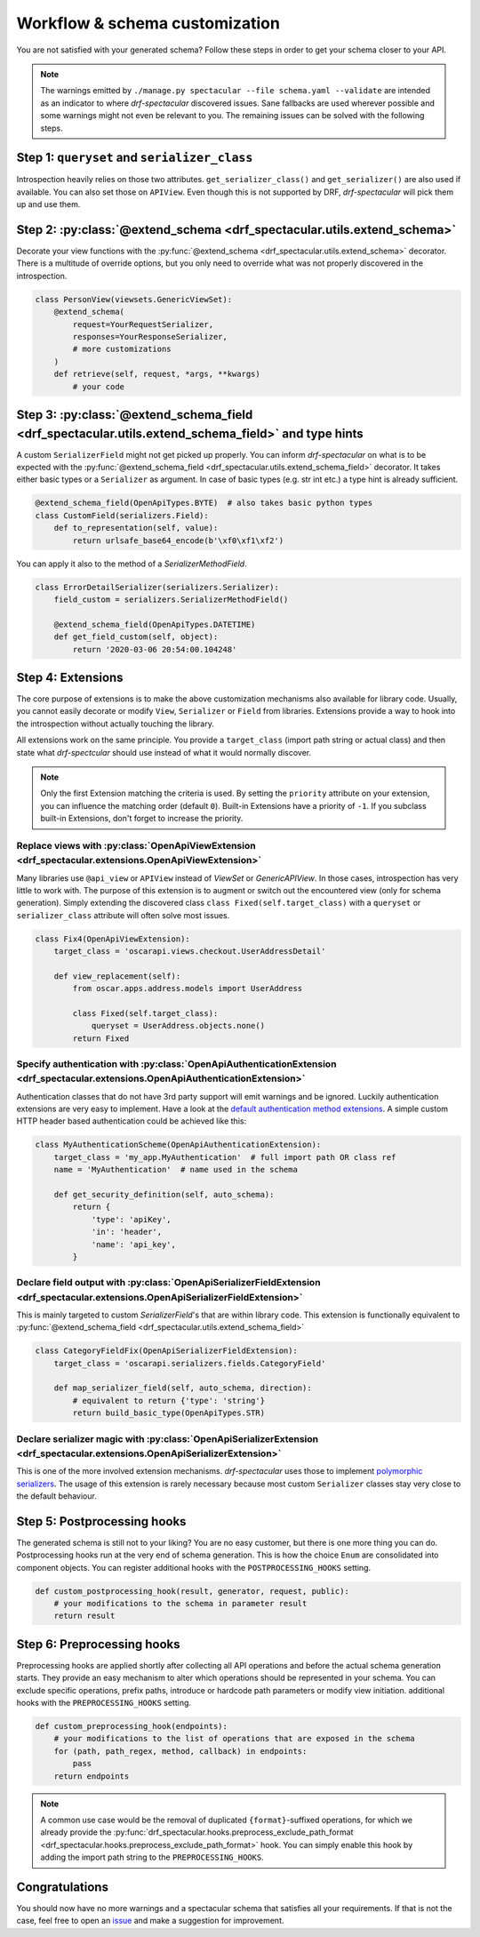 .. _customization:

Workflow & schema customization
===============================

You are not satisfied with your generated schema? Follow these steps in order to get your
schema closer to your API.

.. note:: The warnings emitted by ``./manage.py spectacular --file schema.yaml --validate``
  are intended as an indicator to where `drf-spectacular` discovered issues.
  Sane fallbacks are used wherever possible and some warnings might not even be relevant to you.
  The remaining issues can be solved with the following steps.


Step 1: ``queryset`` and ``serializer_class``
---------------------------------------------
Introspection heavily relies on those two attributes. ``get_serializer_class()``
and ``get_serializer()`` are also used if available. You can also set those
on ``APIView``. Even though this is not supported by DRF, `drf-spectacular` will pick
them up and use them.


Step 2: :py:class:`@extend_schema <drf_spectacular.utils.extend_schema>`
------------------------------------------------------------------------
Decorate your view functions with the :py:func:`@extend_schema <drf_spectacular.utils.extend_schema>` decorator.
There is a multitude of override options, but you only need to override what was not properly
discovered in the introspection.

.. code-block:: python

    class PersonView(viewsets.GenericViewSet):
        @extend_schema(
            request=YourRequestSerializer,
            responses=YourResponseSerializer,
            # more customizations
        )
        def retrieve(self, request, *args, **kwargs)
            # your code

Step 3: :py:class:`@extend_schema_field <drf_spectacular.utils.extend_schema_field>` and type hints
---------------------------------------------------------------------------------------------------
A custom ``SerializerField`` might not get picked up properly. You can inform `drf-spectacular`
on what is to be expected with the :py:func:`@extend_schema_field <drf_spectacular.utils.extend_schema_field>`
decorator. It takes either basic types or a ``Serializer`` as argument. In case of basic types
(e.g. str int etc.) a type hint is already sufficient.

.. code-block:: python

    @extend_schema_field(OpenApiTypes.BYTE)  # also takes basic python types
    class CustomField(serializers.Field):
        def to_representation(self, value):
            return urlsafe_base64_encode(b'\xf0\xf1\xf2')


You can apply it also to the method of a `SerializerMethodField`.

.. code-block:: python

    class ErrorDetailSerializer(serializers.Serializer):
        field_custom = serializers.SerializerMethodField()

        @extend_schema_field(OpenApiTypes.DATETIME)
        def get_field_custom(self, object):
            return '2020-03-06 20:54:00.104248'

Step 4: Extensions
------------------
The core purpose of extensions is to make the above customization mechanisms also available for library code.
Usually, you cannot easily decorate or modify ``View``, ``Serializer`` or ``Field`` from libraries.
Extensions provide a way to hook into the introspection without actually touching the library.

All extensions work on the same principle. You provide a ``target_class`` (import path
string or actual class) and then state what `drf-spectcular` should use instead of what
it would normally discover.

.. note:: Only the first Extension matching the criteria is used. By setting the ``priority`` attribute
  on your extension, you can influence the matching order (default ``0``).
  Built-in Extensions have a priority of ``-1``. If you subclass built-in Extensions, don't forget to
  increase the priority.


Replace views with :py:class:`OpenApiViewExtension <drf_spectacular.extensions.OpenApiViewExtension>`
^^^^^^^^^^^^^^^^^^^^^^^^^^^^^^^^^^^^^^^^^^^^^^^^^^^^^^^^^^^^^^^^^^^^^^^^^^^^^^^^^^^^^^^^^^^^^^^^^^^^^^^^^^^^^^^^^^^^^^^^^^^^^^^^^^^^
Many libraries use ``@api_view`` or ``APIView`` instead of `ViewSet` or `GenericAPIView`.
In those cases, introspection has very little to work with. The purpose of this extension
is to augment or switch out the encountered view (only for schema generation). Simply extending
the discovered class ``class Fixed(self.target_class)`` with a ``queryset`` or
``serializer_class`` attribute will often solve most issues.

.. code-block:: python

    class Fix4(OpenApiViewExtension):
        target_class = 'oscarapi.views.checkout.UserAddressDetail'

        def view_replacement(self):
            from oscar.apps.address.models import UserAddress

            class Fixed(self.target_class):
                queryset = UserAddress.objects.none()
            return Fixed

Specify authentication with :py:class:`OpenApiAuthenticationExtension <drf_spectacular.extensions.OpenApiAuthenticationExtension>`
^^^^^^^^^^^^^^^^^^^^^^^^^^^^^^^^^^^^^^^^^^^^^^^^^^^^^^^^^^^^^^^^^^^^^^^^^^^^^^^^^^^^^^^^^^^^^^^^^^^^^^^^^^^^^^^^^^^^^^^^^^^^^^^^^^^^
Authentication classes that do not have 3rd party support will emit warnings and be ignored.
Luckily authentication extensions are very easy to implement. Have a look at the
`default authentication method extensions <https://github.com/tfranzel/drf-spectacular/blob/master/drf_spectacular/authentication.py>`_.
A simple custom HTTP header based authentication could be achieved like this:

.. code-block:: python

    class MyAuthenticationScheme(OpenApiAuthenticationExtension):
        target_class = 'my_app.MyAuthentication'  # full import path OR class ref
        name = 'MyAuthentication'  # name used in the schema

        def get_security_definition(self, auto_schema):
            return {
                'type': 'apiKey',
                'in': 'header',
                'name': 'api_key',
            }


Declare field output with :py:class:`OpenApiSerializerFieldExtension <drf_spectacular.extensions.OpenApiSerializerFieldExtension>`
^^^^^^^^^^^^^^^^^^^^^^^^^^^^^^^^^^^^^^^^^^^^^^^^^^^^^^^^^^^^^^^^^^^^^^^^^^^^^^^^^^^^^^^^^^^^^^^^^^^^^^^^^^^^^^^^^^^^^^^^^^^^^^^^^^^^
This is mainly targeted to custom `SerializerField`'s that are within library code. This extension
is functionally equivalent to :py:func:`@extend_schema_field <drf_spectacular.utils.extend_schema_field>`

.. code-block:: python

    class CategoryFieldFix(OpenApiSerializerFieldExtension):
        target_class = 'oscarapi.serializers.fields.CategoryField'

        def map_serializer_field(self, auto_schema, direction):
            # equivalent to return {'type': 'string'}
            return build_basic_type(OpenApiTypes.STR)


Declare serializer magic with :py:class:`OpenApiSerializerExtension <drf_spectacular.extensions.OpenApiSerializerExtension>`
^^^^^^^^^^^^^^^^^^^^^^^^^^^^^^^^^^^^^^^^^^^^^^^^^^^^^^^^^^^^^^^^^^^^^^^^^^^^^^^^^^^^^^^^^^^^^^^^^^^^^^^^^^^^^^^^^^^^^^^^^^^^^^^^^^^^
This is one of the more involved extension mechanisms. `drf-spectacular` uses those to implement
`polymorphic serializers <https://github.com/tfranzel/drf-spectacular/blob/master/drf_spectacular/serializers.py>`_.
The usage of this extension is rarely necessary because most custom ``Serializer`` classes stay very
close to the default behaviour.


Step 5: Postprocessing hooks
----------------------------

The generated schema is still not to your liking? You are no easy customer, but there is one
more thing you can do. Postprocessing hooks run at the very end of schema generation. This is how
the choice ``Enum`` are consolidated into component objects. You can register additional hooks with the
``POSTPROCESSING_HOOKS`` setting.

.. code-block:: python

    def custom_postprocessing_hook(result, generator, request, public):
        # your modifications to the schema in parameter result
        return result


Step 6: Preprocessing hooks
---------------------------
.. _customization_preprocessing_hooks:

Preprocessing hooks are applied shortly after collecting all API operations and before the
actual schema generation starts. They provide an easy mechanism to alter which operations
should be represented in your schema. You can exclude specific operations, prefix paths,
introduce or hardcode path parameters or modify view initiation.
additional hooks with the ``PREPROCESSING_HOOKS`` setting.

.. code-block:: python

    def custom_preprocessing_hook(endpoints):
        # your modifications to the list of operations that are exposed in the schema
        for (path, path_regex, method, callback) in endpoints:
            pass
        return endpoints


.. note:: A common use case would be the removal of duplicated ``{format}``-suffixed operations,
  for which we already provide the
  :py:func:`drf_spectacular.hooks.preprocess_exclude_path_format <drf_spectacular.hooks.preprocess_exclude_path_format>`
  hook. You can simply enable this hook by adding the import path string to the ``PREPROCESSING_HOOKS``.

Congratulations
---------------

You should now have no more warnings and a spectacular schema that satisfies all your requirements.
If that is not the case, feel free to open an `issue <https://github.com/tfranzel/drf-spectacular/issues>`_
and make a suggestion for improvement.

